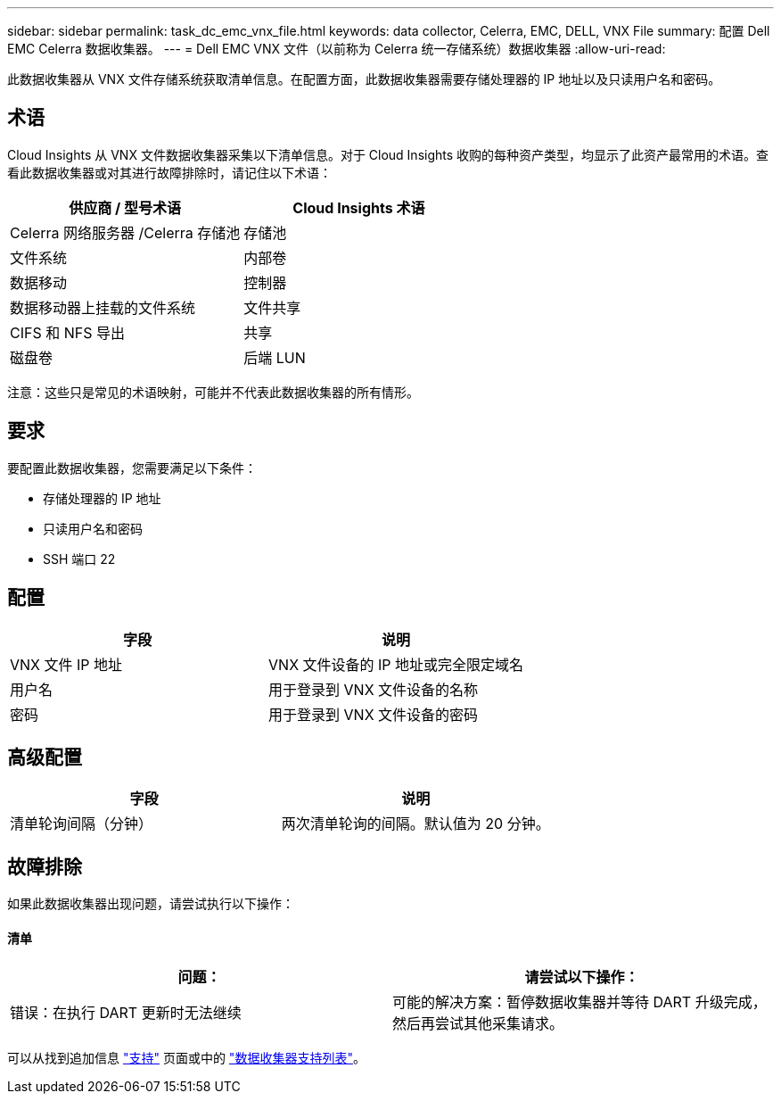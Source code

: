 ---
sidebar: sidebar 
permalink: task_dc_emc_vnx_file.html 
keywords: data collector, Celerra, EMC, DELL, VNX File 
summary: 配置 Dell EMC Celerra 数据收集器。 
---
= Dell EMC VNX 文件（以前称为 Celerra 统一存储系统）数据收集器
:allow-uri-read: 


[role="lead"]
此数据收集器从 VNX 文件存储系统获取清单信息。在配置方面，此数据收集器需要存储处理器的 IP 地址以及只读用户名和密码。



== 术语

Cloud Insights 从 VNX 文件数据收集器采集以下清单信息。对于 Cloud Insights 收购的每种资产类型，均显示了此资产最常用的术语。查看此数据收集器或对其进行故障排除时，请记住以下术语：

[cols="2*"]
|===
| 供应商 / 型号术语 | Cloud Insights 术语 


| Celerra 网络服务器 /Celerra 存储池 | 存储池 


| 文件系统 | 内部卷 


| 数据移动 | 控制器 


| 数据移动器上挂载的文件系统 | 文件共享 


| CIFS 和 NFS 导出 | 共享 


| 磁盘卷 | 后端 LUN 
|===
注意：这些只是常见的术语映射，可能并不代表此数据收集器的所有情形。



== 要求

要配置此数据收集器，您需要满足以下条件：

* 存储处理器的 IP 地址
* 只读用户名和密码
* SSH 端口 22




== 配置

[cols="2*"]
|===
| 字段 | 说明 


| VNX 文件 IP 地址 | VNX 文件设备的 IP 地址或完全限定域名 


| 用户名 | 用于登录到 VNX 文件设备的名称 


| 密码 | 用于登录到 VNX 文件设备的密码 
|===


== 高级配置

[cols="2*"]
|===
| 字段 | 说明 


| 清单轮询间隔（分钟） | 两次清单轮询的间隔。默认值为 20 分钟。 
|===


== 故障排除

如果此数据收集器出现问题，请尝试执行以下操作：



==== 清单

[cols="2*"]
|===
| 问题： | 请尝试以下操作： 


| 错误：在执行 DART 更新时无法继续 | 可能的解决方案：暂停数据收集器并等待 DART 升级完成，然后再尝试其他采集请求。 
|===
可以从找到追加信息 link:concept_requesting_support.html["支持"] 页面或中的 link:https://docs.netapp.com/us-en/cloudinsights/CloudInsightsDataCollectorSupportMatrix.pdf["数据收集器支持列表"]。
